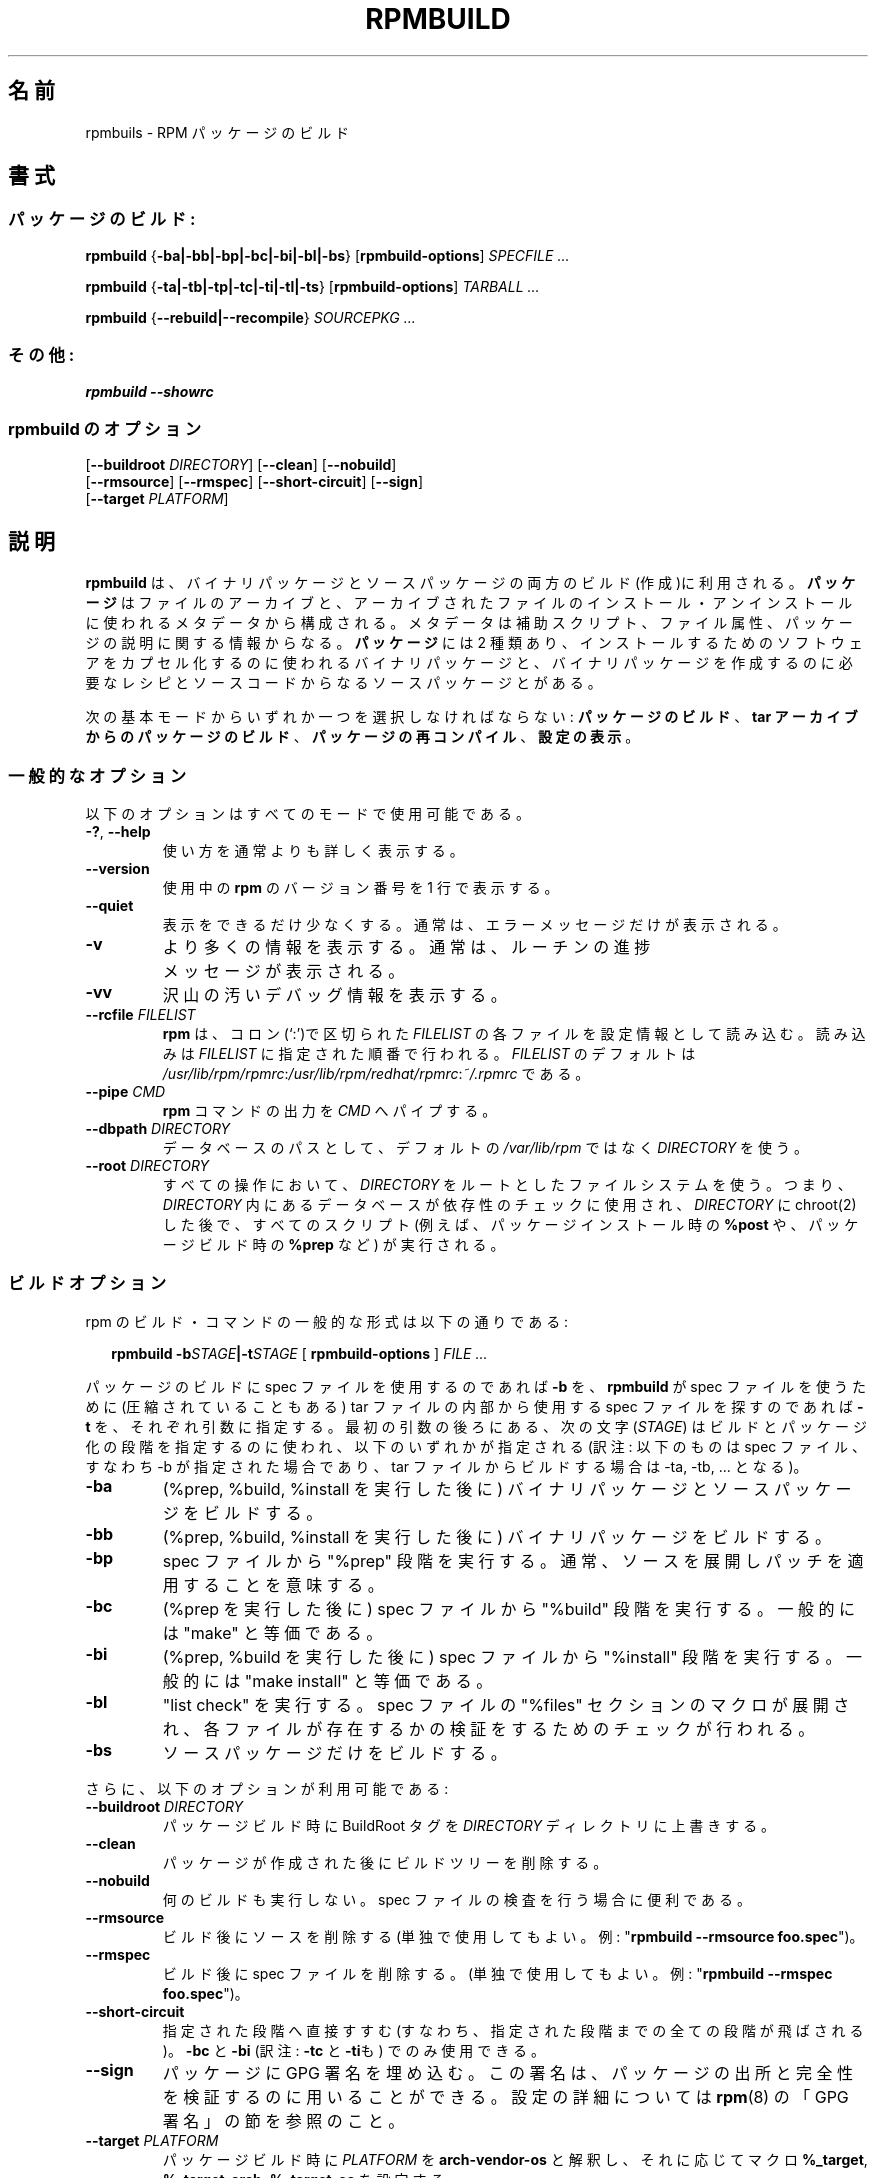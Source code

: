 .\" This manpage has been automatically generated by docbook2man 
.\" from a DocBook document.  This tool can be found at:
.\" <http://shell.ipoline.com/~elmert/comp/docbook2X/> 
.\" Please send any bug reports, improvements, comments, patches, 
.\" etc. to Steve Cheng <steve@ggi-project.org>.
.\"
.\" This program is free software; you can redistribute it and/or modify
.\" it under the terms of the GNU General Public License as published by
.\" the Free Software Foundation; either version 2, or (at your option)
.\" any later version.
.\"
.\" This program is distributed in the hope that it will be useful,
.\" but WITHOUT ANY WARRANTY; without even the implied warranty of
.\" MERCHANTABILITY or FITNESS FOR A PARTICULAR PURPOSE.  See the
.\" GNU General Public License for more details.
.\"
.\" You should have received a copy of the GNU General Public License
.\" along with this program; if not, write to the Free Software
.\" Foundation, Inc., 59 Temple Place - Suite 330, Boston, MA 02111-1307, 
.\" USA.
.\"
.\" Japanese Version Copyright (C) 2003 System Design and Research
.\" Institute Co.,Ltd. All rights reserved.
.\"
.\" Translated 14 March 2003 by
.\"   System Design and Research Institute Co.,Ltd. <info@sdri.co.jp>
.\"
.TH "RPMBUILD" "8" "09 June 2002" "Red Hat, Inc." "Red Hat Linux"
.\"O .SH NAME
.SH 名前
.\"O rpmbuild \- Build RPM Package(s)
rpmbuils \- RPM パッケージのビルド
.\"O .SH SYNOPSIS
.SH 書式
.\"O .SS "BUILDING PACKAGES:"
.SS パッケージのビルド:
.\"O .PP
.\"O 
.\"O 
\fBrpmbuild\fR {\fB-ba|-bb|-bp|-bc|-bi|-bl|-bs\fR} [\fBrpmbuild-options\fR] \fB\fISPECFILE\fB\fR\fI ...\fR
.\"O 
.\"O 

\fBrpmbuild\fR {\fB-ta|-tb|-tp|-tc|-ti|-tl|-ts\fR} [\fBrpmbuild-options\fR] \fB\fITARBALL\fB\fR\fI ...\fR
.\"O 
.\"O 

\fBrpmbuild\fR {\fB--rebuild|--recompile\fR} \fB\fISOURCEPKG\fB\fR\fI ...\fR
.\"O 
.\"O .SS "MISCELLANEOUS:"
.SS その他:
.\"O .PP
.\"O 
.\"O 
\fBrpmbuild\fR \fB--showrc\fR
.\"O 
.\"O .SS "rpmbuild-options"
.SS rpmbuild のオプション
.\"O .PP
.\"O 
.\"O 
  [\fB--buildroot \fIDIRECTORY\fB\fR] [\fB--clean\fR] [\fB--nobuild\fR]
  [\fB--rmsource\fR] [\fB--rmspec\fR] [\fB--short-circuit\fR] [\fB--sign\fR]
  [\fB--target \fIPLATFORM\fB\fR]
.\"O 
.\"O .SH "DESCRIPTION"
.SH 説明
.\"O .PP
.\"O \fBrpmbuild\fR is used to build both binary and source software packages.
.\"O A \fBpackage\fR consists of an archive of files and
.\"O meta-data used to install and erase the archive files. The meta-data
.\"O includes helper scripts, file attributes, and descriptive information
.\"O about the package.
.B rpmbuild
は、バイナリパッケージとソースパッケージの両方のビルド(作成)に利用される。
.B パッケージ
はファイルのアーカイブと、アーカイブされたファイルの
インストール・アンインストールに使われるメタデータから構成される。
メタデータは補助スクリプト、ファイル属性、
パッケージの説明に関する情報からなる。
.\"O \fBPackages\fR come in two varieties: binary packages,
.\"O used to encapsulate software to be installed, and source packages,
.\"O containing the source code and recipe necessary to produce binary
.\"O packages.
.B パッケージ
には 2 種類あり、
インストールするためのソフトウェアをカプセル化するのに使われるバイナリ
パッケージと、バイナリパッケージを作成するのに必要なレシピとソースコード
からなるソースパッケージとがある。
.PP
.\"O One of the following basic modes must be selected:
.\"O \fBBuild Package\fR,
.\"O \fBBuild Package from Tarball\fR,
.\"O \fBRecompile Package\fR,
.\"O \fBShow Configuration\fR.
次の基本モードからいずれか一つを選択しなければならない:
.BR パッケージのビルド 、 "tar アーカイブからのパッケージのビルド" 、
.BR パッケージの再コンパイル 、 設定の表示 。
.\"O .SS "GENERAL OPTIONS"
.SS 一般的なオプション
.\"O .PP
.\"O These options can be used in all the different modes.
以下のオプションはすべてのモードで使用可能である。
.TP
.\"O \fB-?, --help\fR
.BR \-? ", " \-\-help
.\"O Print a longer usage message then normal.
使い方を通常よりも詳しく表示する。
.TP
.\"O \fB--version\fR
\fB\-\-version\fR
.\"O Print a single line containing the version number of \fBrpm\fR
.\"O being used. 
使用中の
.B rpm
のバージョン番号を 1 行で表示する。
.TP
.\"O \fB--quiet\fR
\fB\-\-quiet\fR
.\"O Print as little as possible - normally only error messages will
.\"O be displayed.
表示をできるだけ少なくする。
通常は、エラーメッセージだけが表示される。
.TP
.\"O \fB-v\fR
\fB\-v\fR
.\"O Print verbose information - normally routine progress messages will be
.\"O displayed.
より多くの情報を表示する。
通常は、ルーチンの進捗メッセージが表示される。
.TP
.\"O \fB-vv\fR
\fB\-vv\fR
.\"O Print lots of ugly debugging information.
沢山の汚いデバッグ情報を表示する。
.TP
.\"O \fB--rcfile \fIFILELIST\fB\fR
.BI \-\-rcfile " FILELIST"
.\"O Each of the files in the colon separated
.\"O \fIFILELIST\fR
.\"O is read sequentially by \fBrpm\fR for configuration
.\"O information.
.\"O Only the first file in the list must exist, and tildes will be
.\"O expanded to the value of \fB$HOME\fR.
.\"O The default \fIFILELIST\fR is
.\"O \fI/usr/lib/rpm/rpmrc\fR:\fI/usr/lib/rpm/redhat/rpmrc\fR:\fI~/.rpmrc\fR.
.B rpm
は、コロン(`:')で区切られた
.I FILELIST
の各ファイルを設定情報として読み込む。
読み込みは
.I FILELIST
に指定された順番で行われる。
.I FILELIST
のデフォルトは
.IR /usr/lib/rpm/rpmrc : /usr/lib/rpm/redhat/rpmrc : ~/.rpmrc
である。
.TP
.\"O \fB--pipe \fICMD\fB\fR
.BI \-\-pipe  " CMD"
.\"O Pipes the output of \fBrpm\fR to the command \fICMD\fR.
.B rpm
コマンドの出力を
.I CMD
へパイプする。
.TP
.\"O \fB--dbpath \fIDIRECTORY\fB\fR
.BI \-\-dbpath " DIRECTORY"
.\"O Use the database in \fIDIRECTORY\fR rathen
.\"O than the default path \fI/var/lib/rpm\fR
データベースのパスとして、デフォルトの
.I /var/lib/rpm
ではなく
.I DIRECTORY
を使う。
.TP
.\"O \fB--root \fIDIRECTORY\fB\fR
.BI \-\-root " DIRECTORY"
.\"O Use the file system tree rooted at \fIDIRECTORY\fR for all operations.
.\"O Note that this means the database within
.\"O \fIDIRECTORY\fR
.\"O will be used for dependency checks and any scriptlet(s) (e.g.
.\"O \fB%post\fR if installing, or
.\"O \fB%prep\fR if building, a package)
.\"O will be run after a chroot(2) to
.\"O \fIDIRECTORY\fR.
.\" motoki: after 以下が will be used for 〜 にかかるのかが不明。
.\" motoki: will be run にだけかかるのだと思いますが・・・
すべての操作において、
.I DIRECTORY
をルートとしたファイルシステムを使う。
つまり、
.I DIRECTORY
内にあるデータベースが依存性のチェックに使用され、
.I DIRECTORY
に chroot(2) した後で、すべてのスクリプト
(例えば、パッケージインストール時の
.B %post
や、パッケージビルド時の
.B %prep
など) が実行される。
.\"O .SS "BUILD OPTIONS"
.SS ビルドオプション
.\"O .PP
.\"O The general form of an rpm build command is 
rpm のビルド・コマンドの一般的な形式は以下の通りである:
.RS 0.2i
.PP
.\"O 
.\"O \fBrpmbuild\fR \fB-b\fISTAGE\fB|-t\fISTAGE\fB\fR [ \fB     rpmbuild-options
.\"O \fR ] \fB\fIFILE\fB\fR\fI ...\fR
.B rpmbuild
.BI \-b STAGE |\-t STAGE
.RB "[ " rpmbuild\-options " ]"
.I "FILE ..."
.\"O 
.RE
.PP
.\"O The argument used is \fB-b\fR if a spec file is being
.\"O used to build the package and \fB-t\fR if \fBrpmbuild\fR
.\"O should look inside of a (possibly compressed) tar file for
.\"O the spec file to use. After the first argument, the next
.\"O character (\fISTAGE\fR) specifies the stages
.\"O of building and packaging to be done and is one of:
パッケージのビルドに spec ファイルを使用するのであれば
.B \-b
を、
.B rpmbuild
が spec ファイルを使うために (圧縮されていることもある) tar ファイルの
内部から使用する spec ファイルを探すのであれば
.B \-t
を、それぞれ引数に指定する。
最初の引数の後ろにある、次の文字
.RI ( STAGE )
はビルドとパッケージ化の段階を指定するのに使われ、
以下のいずれかが指定される
(訳注: 以下のものは spec ファイル、すなわち \-b が指定された場合であり、
tar ファイルからビルドする場合は \-ta, \-tb, ... となる)。
.TP
.\"O \fB-ba\fR
\fB\-ba\fR
.\"O Build binary and source packages (after doing the %prep, %build, and
.\"O %install stages).
(%prep, %build, %install を実行した後に)
バイナリパッケージとソースパッケージをビルドする。
.TP
.\"O \fB-bb\fR
\fB\-bb\fR
.\"O Build a binary package (after doing the %prep, %build, and %install
.\"O stages).
(%prep, %build, %install を実行した後に)
バイナリパッケージをビルドする。
.TP
.\"O \fB-bp\fR
\fB\-bp\fR
.\"O Executes the "%prep" stage from the spec file. Normally this
.\"O involves unpacking the sources and applying any patches.
spec ファイルから "%prep" 段階を実行する。
通常、ソースを展開しパッチを適用することを意味する。
.TP
.\"O \fB-bc\fR
\fB\-bc\fR
.\"O Do the "%build" stage from the spec file (after doing the %prep stage).
.\"O This generally involves the equivalent of a "make".
(%prep を実行した後に)
spec ファイルから "%build" 段階を実行する。
一般的には "make" と等価である。
.TP
.\"O \fB-bi\fR
\fB\-bi\fR
.\"O Do the "%install" stage from the spec file (after doing the %prep and
.\"O %build stages).  This generally involves the equivalent of a
.\"O "make install".
(%prep, %build を実行した後に)
spec ファイルから "%install" 段階を実行する。
一般的には "make install" と等価である。
.TP
.\"O \fB-bl\fR
\fB\-bl\fR
.\"O Do a "list check".  The "%files" section from the spec file is
.\"O macro expanded, and checks are made to verify that each file
.\"O exists.
"list check" を実行する。
spec ファイルの "%files" セクションのマクロが展開され、
各ファイルが存在するかの検証をするためのチェックが行われる。
.TP
.\"O \fB-bs\fR
\fB\-bs\fR
.\"O Build just the source package.
ソースパッケージだけをビルドする。
.PP
.\"O The following options may also be used:
さらに、以下のオプションが利用可能である:
.TP
.\"O \fB--buildroot \fIDIRECTORY\fB\fR
.BI \-\-buildroot " DIRECTORY"
.\"O When building a package, override the BuildRoot tag with directory
.\"O \fIDIRECTORY\fR.
パッケージビルド時に BuildRoot タグを
.I DIRECTORY
ディレクトリに上書きする。
.TP
.\"O \fB--clean\fR
\fB\-\-clean\fR
.\"O Remove the build tree after the packages are made.
パッケージが作成された後にビルドツリーを削除する。
.TP
.\"O \fB--nobuild\fR
\fB\-\-nobuild\fR
.\"O Do not execute any build stages. Useful for testing out spec files.
何のビルドも実行しない。spec ファイルの検査を行う場合に便利である。
.TP
.\"O \fB--rmsource\fR
\fB\-\-rmsource\fR
.\"O Remove the sources after the build (may also be
.\"O used standalone, e.g. "\fBrpmbuild\fR \fB--rmsource foo.spec\fR").
ビルド後にソースを削除する
(単独で使用してもよい。例: "\fBrpmbuild \-\-rmsource foo.spec\fR")。
.TP
.\"O \fB--rmspec\fR
\fB\-\-rmspec\fR
.\"O Remove the spec file after the build (may also be
.\"O used standalone, eg. "\fBrpmbuild\fR \fB--rmspec foo.spec\fR").
ビルド後に spec ファイルを削除する。
(単独で使用してもよい。例: "\fBrpmbuild \-\-rmspec foo.spec\fR")。
.TP
.\"O \fB--short-circuit\fR
\fB\-\-short\-circuit\fR
.\"O Skip straight to specified stage (i.e., skip all stages leading
.\"O up to the specified stage).  Only valid with \fB-bc\fR
.\"O and \fB-bi\fR.
指定された段階へ直接すすむ(すなわち、指定された段階までの全ての段階が
飛ばされる)。
.B \-bc
と
.B \-bi
(訳注:
.B \-tc
と
.BR \-ti も)
でのみ使用できる。
.TP
.\"O \fB--sign\fR
\fB\-\-sign\fR
.\"O Embed a GPG signature in the package. This signature can be used
.\"O to verify the integrity and the origin of the package.  See the
.\"O section on GPG SIGNATURES in
.\"O \fBrpm\fR(8)
.\"O for configuration details.
パッケージに GPG 署名を埋め込む。
この署名は、パッケージの出所と完全性を検証するのに用いることができる。
設定の詳細については
.BR rpm (8)
の「GPG 署名」の節を参照のこと。
.TP
.\"O \fB--target \fIPLATFORM\fB\fR
.BI \-\-target " PLATFORM"
.\"O When building the package, interpret \fIPLATFORM\fR
.\"O as \fBarch-vendor-os\fR and set the macros
.\"O \fB%_target\fR,
.\"O \fB%_target_arch\fR, and
.\"O \fB%_target_os\fR
.\"O accordingly.
パッケージビルド時に
.I PLATFORM
を
.B arch-vendor-os
と解釈し、それに応じてマクロ
.BR %_target ,
.BR %_target_arch ,
.B %_target_os
を設定する。
.\"O .SS "REBUILD AND RECOMPILE OPTIONS"
.SS ビルドと再コンパイルのオプション
.\"O .PP
.\"O There are two other ways to invoke building with rpm:
rpm を使ってビルドするには、他にも 2 つのやり方がある。
.RS 0.2i
.PP
.\"O 
.\"O \fBrpmbuild\fR \fB--rebuild|--recompile\fR \fB\fISOURCEPKG\fB\fR\fI ...\fR
.BI "rpmbuild \-\-rebuild|\-\-recompile" " SOURCEPKG ..."
.\"O 
.RE
.PP 
.\"O When invoked this way, \fBrpmbuild\fR installs the named source
.\"O package, and does a prep, compile and install.  In addition,
.\"O \fB--rebuild\fR builds a new binary package. When the build
.\"O has completed, the build directory is removed (as in
.\"O \fB--clean\fR) and the the sources and spec file for
.\"O the package are removed.
この方法で起動された場合、
.B rpmbuild
は指定されたソースパッケージをインストールし、
準備、コンパイル、インストールを行う。
さらに、
.B \-\-rebuild
の場合、新たなバイナリパッケージをビルドする。ビルドか完了したら
ビルドディレクトリは
.RB ( \-\-clean
を指定した場合と同様に)削除され、
パッケージのソースと spec ファイルも削除される。
.SS "SHOWRC"
.\"O .PP
.\"O The command
コマンド
.RS .02i
.PP
.\"O 
.\"O \fBrpmbuild\fR \fB--showrc\fR
.B "rpmbuild \-\-showrc"
.\"O 
.RE
.PP
.\"O shows the values \fBrpmbuild\fR will use for all of the
.\"O options are currently set in
.\"O \fIrpmrc\fR and
.\"O \fImacros\fR
.\"O configuration file(s).
は
.B rpmbuild
が使う設定ファイル、
.I rpmrc
と
.I macros
で現在セットされているオプションすべての値を表示する。
.\"O .SH "FILES"
.SH ファイル
.\"O .SS "rpmrc Configuration"
.SS "rpmrc の設定"
.\"O .PP
.nf
\fI/usr/lib/rpm/rpmrc\fR
\fI/usr/lib/rpm/redhat/rpmrc\fR
\fI/etc/rpmrc\fR
\fI~/.rpmrc\fR
.fi
.\"O .SS "Macro Configuration"
.SS マクロの設定
.\"O .PP
.nf
\fI/usr/lib/rpm/macros\fR
\fI/usr/lib/rpm/redhat/macros\fR
\fI/etc/rpm/macros\fR
\fI~/.rpmmacros\fR
.fi
.\"O .SS "Database"
.SS データベース
.\"O .PP
.nf
\fI/var/lib/rpm/Basenames\fR
\fI/var/lib/rpm/Conflictname\fR
\fI/var/lib/rpm/Dirnames\fR
\fI/var/lib/rpm/Filemd5s\fR
\fI/var/lib/rpm/Group\fR
\fI/var/lib/rpm/Installtid\fR
\fI/var/lib/rpm/Name\fR
\fI/var/lib/rpm/Packages\fR
\fI/var/lib/rpm/Providename\fR
\fI/var/lib/rpm/Provideversion\fR
\fI/var/lib/rpm/Pubkeys\fR
\fI/var/lib/rpm/Removed\fR
\fI/var/lib/rpm/Requirename\fR
\fI/var/lib/rpm/Requireversion\fR
\fI/var/lib/rpm/Sha1header\fR
\fI/var/lib/rpm/Sigmd5\fR
\fI/var/lib/rpm/Triggername\fR
.fi
.\"O .SS "Temporaray"
.SS 一時ファイル
.\"O .PP
\fI/var/tmp/rpm*\fR
.\"O .SH "SEE ALSO"
.SH 関連項目
.\"O 
.\"O .nf
.\"O \fBpopt\fR(3),
.\"O \fBrpm2cpio\fR(8),
.\"O \fBgendiff\fR(1),
.\"O \fBrpm\fR(8),
.\"O .fi
.BR popt (3),
.BR rpm2cpio (8),
.BR gendiff (1),
.BR rpm (8),
.\"O 
.\"O \fBhttp://www.rpm.org/ <URL:http://www.rpm.org/>
.\"O \fR
.nf

.UR http://www.rpm.org/
.B http://www.rpm.org/
.UE
.fi
.\"O .SH "AUTHORS"
.SH 著者
.\"O 
.nf
Marc Ewing <marc@redhat.com>
Jeff Johnson <jbj@redhat.com>
Erik Troan <ewt@redhat.com>
.fi
